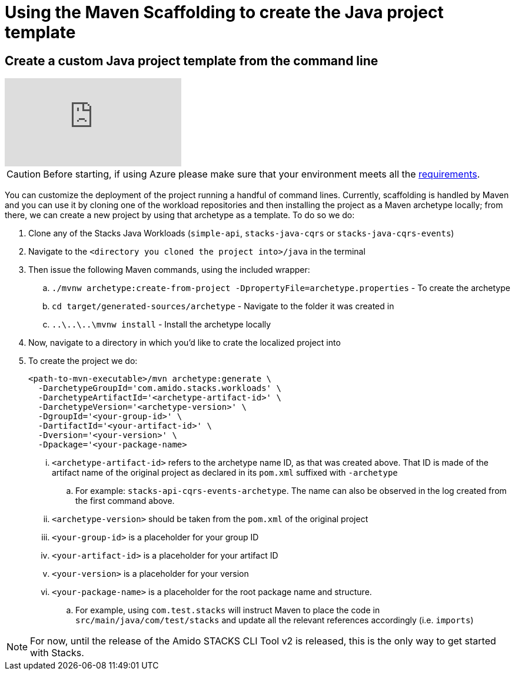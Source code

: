 = Using the Maven Scaffolding to create the Java project template

== Create a custom Java project template from the command linelink:#create-a-custom-java-project-template-from-the-command-line[​]

video::640390929[vimeo]

:icons: font
[CAUTION]
Before starting, if using Azure please make sure that your environment
meets all the
link:/TODO[requirements].

You can customize the deployment of the project running a handful of
command lines. Currently, scaffolding is handled by Maven and you can
use it by cloning one of the workload repositories and then installing
the project as a Maven archetype locally; from there, we can create a
new project by using that archetype as a template. To do so we do:

. Clone any of the Stacks Java Workloads (`simple-api`,
`stacks-java-cqrs` or `stacks-java-cqrs-events`)
. Navigate to the `<directory you cloned the project into>/java` in
the terminal
. Then issue the following Maven commands, using the included wrapper:
.. `./mvnw archetype:create-from-project -DpropertyFile=archetype.properties` - To create the archetype
.. `cd target/generated-sources/archetype` - Navigate to the folder
it was created in
.. `..\..\..\mvnw install` - Install the archetype locally
. Now, navigate to a directory in which you'd like to crate the
localized project into
. To create the project we do:
+
[source,shell]
----
<path-to-mvn-executable>/mvn archetype:generate \
  -DarchetypeGroupId='com.amido.stacks.workloads' \
  -DarchetypeArtifactId='<archetype-artifact-id>' \
  -DarchetypeVersion='<archetype-version>' \
  -DgroupId='<your-group-id>' \
  -DartifactId='<your-artifact-id>' \
  -Dversion='<your-version>' \
  -Dpackage='<your-package-name>
----


... `<archetype-artifact-id>` refers to the archetype name ID, as that
was created above. That ID is made of the artifact name of the original
project as declared in its `pom.xml` suffixed with `-archetype`
.. For example: `stacks-api-cqrs-events-archetype`. The name can also
be observed in the log created from the first command above.
... `<archetype-version>` should be taken from the `pom.xml` of the
original project
... `<your-group-id>` is a placeholder for your group ID
... `<your-artifact-id>` is a placeholder for your artifact ID
... `<your-version>` is a placeholder for your version
... `<your-package-name>` is a placeholder for the root package name
and structure.
.. For example, using `com.test.stacks` will instruct Maven to place
the code in `src/main/java/com/test/stacks` and update all the
relevant references accordingly (i.e. `imports`)

[NOTE]
For now, until the release of the Amido STACKS CLI Tool v2 is released,
this is the only way to get started with Stacks.